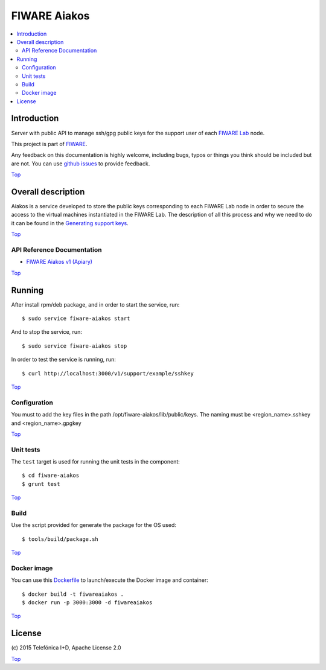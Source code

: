 .. _Top:

FIWARE Aiakos
*************

|Build Status| |Coverage Status|

.. contents:: :local:

Introduction
============

Server with public API to manage ssh/gpg public keys for the support user of each 
`FIWARE Lab`_ node.

This project is part of FIWARE_.

Any feedback on this documentation is highly welcome, including bugs, typos
or things you think should be included but are not. You can use
`github issues`_ to provide feedback.

Top_


Overall description
===================

Aiakos is a service developed to store the public keys corresponding to each FIWARE
Lab node in order to secure the access to the virtual machines instantiated in the
FIWARE Lab. The description of all this process and why we need to do it can be
found in the `Generating support keys`_.

Top_


API Reference Documentation
---------------------------

- `FIWARE Aiakos v1 (Apiary)`__

__ `FIWARE Aiakos - Apiary`_


Top_


Running
=======

After install rpm/deb package, and in order to start the service, run::

    $ sudo service fiware-aiakos start
    
And to stop the service, run::

    $ sudo service fiware-aiakos stop


In order to test the service is running, run::

    $ curl http://localhost:3000/v1/support/example/sshkey

Top_

Configuration
-------------

You must to add the key files in the path /opt/fiware-aiakos/lib/public/keys.
The naming must be <region_name>.sshkey and <region_name>.gpgkey

Top_

Unit tests
----------

The ``test`` target is used for running the unit tests in the component::

    $ cd fiware-aiakos
    $ grunt test

Top_

Build
-----

Use the script provided for generate the package for the OS used::

    $ tools/build/package.sh

Top_

Docker image
------------

You can use this `Dockerfile`_ to launch/execute the Docker image and container::

    $ docker build -t fiwareaiakos .
    $ docker run -p 3000:3000 -d fiwareaiakos

Top_


License
=======

\(c) 2015 Telefónica I+D, Apache License 2.0

Top_

.. IMAGES

.. |Build Status| image:: https://travis-ci.org/telefonicaid/fiware-aiakos.svg?branch=develop
   :target: https://travis-ci.org/telefonicaid/fiware-aiakos
   :alt: Build Status
.. |Coverage Status| image:: https://img.shields.io/coveralls/telefonicaid/fiware-aiakos/develop.svg
   :target: https://coveralls.io/r/telefonicaid/fiware-aiakos
   :alt: Coverage Status


.. REFERENCES

.. _FIWARE: http://www.fiware.org/
.. _FIWARE Lab: https://www.fiware.org/lab/
.. _`github issues`: https://github.com/telefonicaid/fiware-aiakos/issues
.. _FIWARE Aiakos - Apiary: https://jsapi.apiary.io/apis/fiwareaiakos/reference.html
.. _`Generating support keys`: doc/README.rst
.. _`Dockerfile`: Dockerfile
